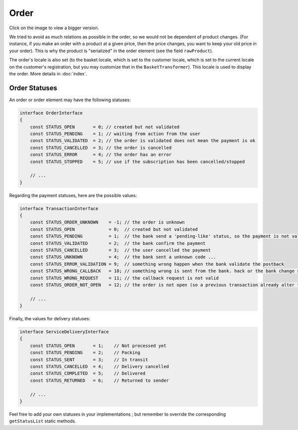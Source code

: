 .. index::
    single: Order

=====
Order
=====

Click on the image to view a bigger version.

.. image:: ../../images/dcOrder.svg
    :width: 75 %
    :alt: Order Class Diagram

We tried to avoid as much relations as possible in the order, so we would not be dependent of product changes. (For instance, if you make an order with a product at a given price, then the price changes, you want to keep your old price in your order). This is why the product is "serialized" in the order element (see the field ``rawProduct``).

The order's locale is also set (to the basket locale, which is set to the customer locale, which is set to the current locale on the customer's registration, but you may customize that in the ``BasketTransformer``). This locale is used to display the order. More details in :doc:`index`.

Order Statuses
==============

An order or order element may have the following statuses:

.. code-block:: php

    interface OrderInterface
    {
        const STATUS_OPEN       = 0; // created but not validated
        const STATUS_PENDING    = 1; // waiting from action from the user
        const STATUS_VALIDATED  = 2; // the order is validated does not mean the payment is ok
        const STATUS_CANCELLED  = 3; // the order is cancelled
        const STATUS_ERROR      = 4; // the order has an error
        const STATUS_STOPPED    = 5; // use if the subscription has been cancelled/stopped

        // ...
    }

Regarding the payment statuses, here are the possible values:

.. code-block:: php

    interface TransactionInterface
    {
        const STATUS_ORDER_UNKNOWN    = -1; // the order is unknown
        const STATUS_OPEN             = 0;  // created but not validated
        const STATUS_PENDING          = 1;  // the bank send a 'pending-like' status, so the payment is not validated, but the user payed
        const STATUS_VALIDATED        = 2;  // the bank confirm the payment
        const STATUS_CANCELLED        = 3;  // the user cancelled the payment
        const STATUS_UNKNOWN          = 4;  // the bank sent a unknown code ...
        const STATUS_ERROR_VALIDATION = 9;  // something wrong happen when the bank validate the postback
        const STATUS_WRONG_CALLBACK   = 10; // something wrong is sent from the bank. hack or the bank change something ...
        const STATUS_WRONG_REQUEST    = 11; // the callback request is not valid
        const STATUS_ORDER_NOT_OPEN   = 12; // the order is not open (so a previous transaction already alter the order)

        // ...
    }

Finally, the values for delivery statuses:

.. code-block:: php

    interface ServiceDeliveryInterface
    {
        const STATUS_OPEN       = 1;    // Not processed yet
        const STATUS_PENDING    = 2;    // Packing
        const STATUS_SENT       = 3;    // In transit
        const STATUS_CANCELLED  = 4;    // Delivery cancelled
        const STATUS_COMPLETED  = 5;    // Delivered
        const STATUS_RETURNED   = 6;    // Returned to sender

        // ...
    }

Feel free to add your own statuses in your implementations ; but remember to override the corresponding ``getStatusList`` static methods.